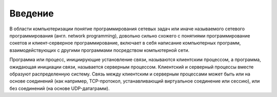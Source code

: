Введение
========

.. seealso::

    * `Wiki Программирование сетевых задач <https://ru.wikipedia.org/wiki/Программирование_сетевых_задач>`_

В области компьютеризации понятие программирования сетевых задач или иначе называемого сетевого программирования (англ. network programming), довольно сильно схожего с понятиями программирование сокетов и клиент-серверное программирование, включает в себя написание компьютерных программ, взаимодействующих с другими программами посредством компьютерной сети.

.. image:: /_static/server_topo.jpg

Программа или процесс, инициирующие установление связи, называются клиентским процессом, а программа, ожидающая инициации связи, называется серверным процессом. Клиентский и серверный процессы вместе образуют распределенную систему. Связь между клиентским и серверным процессами может быть или на основе соединений (как например, TCP-протокол, устанавливающий виртуальное соединение или сессию), или без соединений (на основе UDP-датаграмм).
